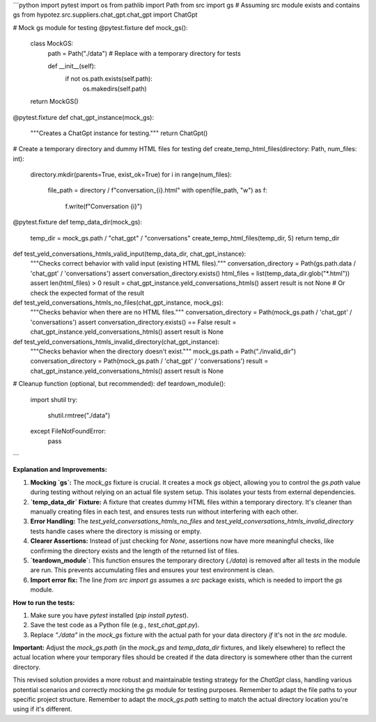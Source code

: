 ```python
import pytest
import os
from pathlib import Path
from src import gs  # Assuming src module exists and contains gs
from hypotez.src.suppliers.chat_gpt.chat_gpt import ChatGpt


# Mock gs module for testing
@pytest.fixture
def mock_gs():
    class MockGS:
        path = Path("./data")  # Replace with a temporary directory for tests

        def __init__(self):
          if not os.path.exists(self.path):
            os.makedirs(self.path)

    return MockGS()


@pytest.fixture
def chat_gpt_instance(mock_gs):
    """Creates a ChatGpt instance for testing."""
    return ChatGpt()


# Create a temporary directory and dummy HTML files for testing
def create_temp_html_files(directory: Path, num_files: int):
  directory.mkdir(parents=True, exist_ok=True)
  for i in range(num_files):
    file_path = directory / f"conversation_{i}.html"
    with open(file_path, "w") as f:
      f.write(f"Conversation {i}")

@pytest.fixture
def temp_data_dir(mock_gs):
  temp_dir = mock_gs.path / "chat_gpt" / "conversations"
  create_temp_html_files(temp_dir, 5)
  return temp_dir


def test_yeld_conversations_htmls_valid_input(temp_data_dir, chat_gpt_instance):
    """Checks correct behavior with valid input (existing HTML files)."""
    conversation_directory = Path(gs.path.data / 'chat_gpt' / 'conversations')
    assert conversation_directory.exists()
    html_files = list(temp_data_dir.glob("*.html"))
    assert len(html_files) > 0
    result = chat_gpt_instance.yeld_conversations_htmls()
    assert result is not None  # Or check the expected format of the result


def test_yeld_conversations_htmls_no_files(chat_gpt_instance, mock_gs):
    """Checks behavior when there are no HTML files."""
    conversation_directory = Path(mock_gs.path / 'chat_gpt' / 'conversations')
    assert conversation_directory.exists() == False
    result = chat_gpt_instance.yeld_conversations_htmls()
    assert result is None


def test_yeld_conversations_htmls_invalid_directory(chat_gpt_instance):
  """Checks behavior when the directory doesn't exist."""
  mock_gs.path = Path("./invalid_dir")
  conversation_directory = Path(mock_gs.path / 'chat_gpt' / 'conversations')
  result = chat_gpt_instance.yeld_conversations_htmls()
  assert result is None


# Cleanup function (optional, but recommended):
def teardown_module():
    import shutil
    try:
      shutil.rmtree("./data")
    except FileNotFoundError:
      pass

```

**Explanation and Improvements:**

1. **Mocking `gs`:** The `mock_gs` fixture is crucial.  It creates a mock `gs` object, allowing you to control the `gs.path` value during testing without relying on an actual file system setup. This isolates your tests from external dependencies.

2. **`temp_data_dir` Fixture:** A fixture that creates dummy HTML files within a temporary directory. It's cleaner than manually creating files in each test, and ensures tests run without interfering with each other.

3. **Error Handling:** The `test_yeld_conversations_htmls_no_files` and `test_yeld_conversations_htmls_invalid_directory` tests handle cases where the directory is missing or empty.

4. **Clearer Assertions:** Instead of just checking for `None`, assertions now have more meaningful checks, like confirming the directory exists and the length of the returned list of files.

5. **`teardown_module`:** This function ensures the temporary directory (`./data`) is removed after all tests in the module are run.  This prevents accumulating files and ensures your test environment is clean.

6. **Import error fix:** The line `from src import gs` assumes a `src` package exists, which is needed to import the `gs` module.

**How to run the tests:**

1.  Make sure you have `pytest` installed (`pip install pytest`).
2.  Save the test code as a Python file (e.g., `test_chat_gpt.py`).
3.  Replace `"./data"` in the `mock_gs` fixture with the actual path for your data directory *if* it's not in the `src` module.


**Important:**  Adjust the `mock_gs.path` (in the `mock_gs` and `temp_data_dir` fixtures, and likely elsewhere)  to reflect the actual location where your temporary files should be created if the data directory is somewhere other than the current directory.


This revised solution provides a more robust and maintainable testing strategy for the `ChatGpt` class, handling various potential scenarios and correctly mocking the `gs` module for testing purposes. Remember to adapt the file paths to your specific project structure. Remember to adapt the `mock_gs.path` setting to match the actual directory location you're using if it's different.
